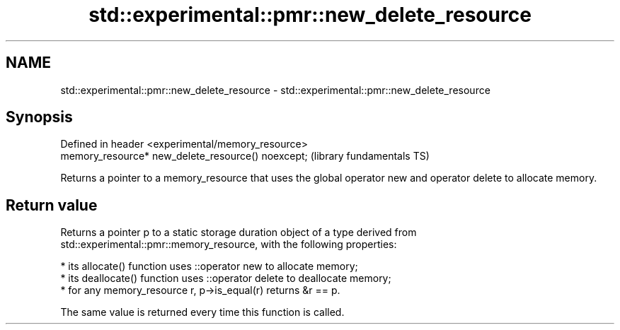 .TH std::experimental::pmr::new_delete_resource 3 "2020.03.24" "http://cppreference.com" "C++ Standard Libary"
.SH NAME
std::experimental::pmr::new_delete_resource \- std::experimental::pmr::new_delete_resource

.SH Synopsis
   Defined in header <experimental/memory_resource>
   memory_resource* new_delete_resource() noexcept;  (library fundamentals TS)

   Returns a pointer to a memory_resource that uses the global operator new and operator delete to allocate memory.

.SH Return value

   Returns a pointer p to a static storage duration object of a type derived from std::experimental::pmr::memory_resource, with the following properties:

     * its allocate() function uses ::operator new to allocate memory;
     * its deallocate() function uses ::operator delete to deallocate memory;
     * for any memory_resource r, p->is_equal(r) returns &r == p.

   The same value is returned every time this function is called.
